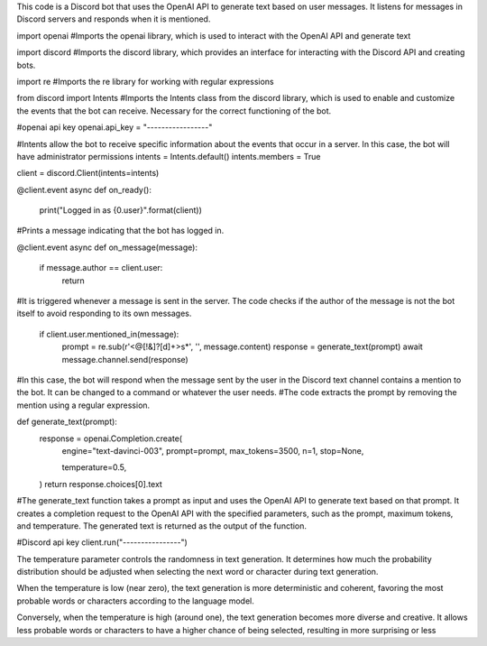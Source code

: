 This code is a Discord bot that uses the OpenAI API to generate text based on user messages. It listens for messages in Discord servers and responds when it is mentioned.


import openai #Imports the openai library, which is used to interact with the OpenAI API and generate text


import discord #Imports the discord library, which provides an interface for interacting with the Discord API and creating bots.


import re #Imports the re library for working with regular expressions


from discord import Intents #Imports the Intents class from the discord library, which is used to enable and customize the events that the bot can receive. Necessary for the correct functioning of the bot.




#openai api key
openai.api_key = "-----------------"


#Intents allow the bot to receive specific information about the events that occur in a server. In this case, the bot will have administrator permissions
intents = Intents.default()
intents.members = True


client = discord.Client(intents=intents)


@client.event
async def on_ready():
    print("Logged in as {0.user}".format(client))
#Prints a message indicating that the bot has logged in.


@client.event
async def on_message(message):
    if message.author == client.user:
        return
#It is triggered whenever a message is sent in the server. The code checks if the author of the message is not the bot itself to avoid responding to its own messages.


    if client.user.mentioned_in(message):
        prompt = re.sub(r'<@[!&]?[\d]+>\s*', '', message.content)
        response = generate_text(prompt)
        await message.channel.send(response)
#In this case, the bot will respond when the message sent by the user in the Discord text channel contains a mention to the bot. It can be changed to a command or whatever the user needs.
#The code extracts the prompt by removing the mention using a regular expression.


def generate_text(prompt):
    response = openai.Completion.create(
        engine="text-davinci-003",
        prompt=prompt,
        max_tokens=3500,
        n=1,
        stop=None,

        temperature=0.5,
    )
    return response.choices[0].text
#The generate_text function takes a prompt as input and uses the OpenAI API to generate text based on that prompt. It creates a completion request to the OpenAI API with the specified parameters, such as the prompt, maximum tokens, and temperature. The generated text is returned as the output of the function.


#Discord api key
client.run("----------------")




The temperature parameter controls the randomness in text generation. It determines how much the probability distribution should be adjusted when selecting the next word or character during text generation.

When the temperature is low (near zero), the text generation is more deterministic and coherent, favoring the most probable words or characters according to the language model.

Conversely, when the temperature is high (around one), the text generation becomes more diverse and creative. It allows less probable words or characters to have a higher chance of being selected, resulting in more surprising or less
